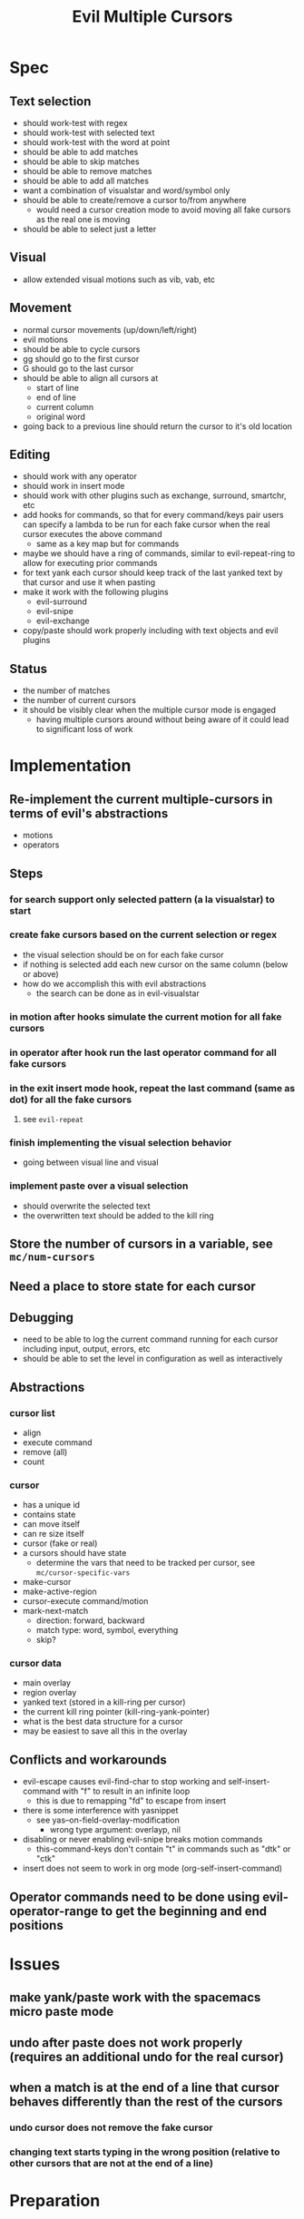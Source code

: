 #+TITLE: Evil Multiple Cursors

* Spec
** Text selection
- should work-test with regex
- should work-test with selected text
- should work-test with the word at point
- should be able to add matches
- should be able to skip matches
- should be able to remove matches
- should be able to add all matches
- want a combination of visualstar and word/symbol only
- should be able to create/remove a cursor to/from anywhere
  - would need a cursor creation mode to avoid moving all fake cursors as the real one is moving
- should be able to select just a letter 
** Visual
- allow extended visual motions such as vib, vab, etc
** Movement
- normal cursor movements (up/down/left/right)
- evil motions
- should be able to cycle cursors
- gg should go to the first cursor
- G should go to the last cursor
- should be able to align all cursors at 
  - start of line
  - end of line
  - current column
  - original word
- going back to a previous line should return the cursor to it's old location
** Editing
- should work with any operator
- should work in insert mode
- should work with other plugins such as exchange, surround, smartchr, etc
- add hooks for commands, so that for every command/keys pair users can specify a lambda to be run for each fake cursor when the real cursor executes the above command
  - same as a key map but for commands
- maybe we should have a ring of commands, similar to evil-repeat-ring to allow for executing prior commands
- for text yank each cursor should keep track of the last yanked text by that cursor and use it when pasting
- make it work with the following plugins
  - evil-surround
  - evil-snipe
  - evil-exchange
- copy/paste should work properly including with text objects and evil plugins
** Status
- the number of matches
- the number of current cursors
- it should be visibly clear when the multiple cursor mode is engaged
  - having multiple cursors around without being aware of it could lead to significant loss of work
* Implementation
** Re-implement the current multiple-cursors in terms of evil's abstractions
- motions
- operators
** Steps
*** for search support only selected pattern (a la visualstar) to start
*** create fake cursors based on the current selection or regex
- the visual selection should be on for each fake cursor
- if nothing is selected add each new cursor on the same column (below or above)
- how do we accomplish this with evil abstractions
  - the search can be done as in evil-visualstar
*** in motion after hooks simulate the current motion for all fake cursors
*** in operator after hook run the last operator command for all fake cursors
*** in the exit insert mode hook, repeat the last command (same as dot) for all the fake cursors

**** see ~evil-repeat~ 
*** finish implementing the visual selection behavior
- going between visual line and visual
*** implement paste over a visual selection
- should overwrite the selected text
- the overwritten text should be added to the kill ring
** Store the number of cursors in a variable, see ~mc/num-cursors~
** Need a place to store state for each cursor
** Debugging
- need to be able to log the current command running for each cursor including input, output, errors, etc
- should be able to set the level in configuration as well as interactively
** Abstractions
*** cursor list
- align
- execute command
- remove (all)
- count
*** cursor
- has a unique id
- contains state
- can move itself
- can re size itself
- cursor (fake or real)
- a cursors should have state 
  - determine the vars that need to be tracked per cursor, see ~mc/cursor-specific-vars~
- make-cursor
- make-active-region
- cursor-execute command/motion
- mark-next-match
  - direction: forward, backward
  - match type: word, symbol, everything
  - skip?
*** cursor data
- main overlay
- region overlay
- yanked text (stored in a kill-ring per cursor)
- the current kill ring pointer (kill-ring-yank-pointer)
- what is the best data structure for a cursor
- may be easiest to save all this in the overlay
** Conflicts and workarounds
- evil-escape causes evil-find-char to stop working and self-insert-command with "f" to result in an infinite loop
  - this is due to remapping "fd" to escape from insert
- there is some interference with yasnippet
  - see yas--on-field-overlay-modification
    - wrong type argument: overlayp, nil
- disabling or never enabling evil-snipe breaks motion commands
  - this-command-keys don't contain "t" in commands such as "dtk" or "ctk"
- insert does not seem to work in org mode (org-self-insert-command)
** Operator commands need to be done using evil-operator-range to get the beginning and end positions
* Issues
** make yank/paste work with the spacemacs micro paste mode
** undo after paste does not work properly (requires an additional undo for the real cursor)
** when a match is at the end of a line that cursor behaves differently than the rest of the cursors
*** undo cursor does not remove the fake cursor
*** changing text starts typing in the wrong position (relative to other cursors that are not at the end of a line)
* Preparation
** TODO Understand the implementation of emacs multiple-cursors
** TODO Get familiar with the abstractions of evil mode
* Related
- https://github.com/magnars/multiple-cursors.el/issues/17
- https://github.com/magnars/multiple-cursors.el
- https://github.com/terryma/vim-multiple-cursors
- http://www.sublimetext.com/docs/3/multiple_selection_with_the_keyboard.html
* Questions
** How do we draw each cursor
- should respect the color and shape of the original cursor (based on evil state)
** How do we get the visual selection in evil
** Where do we store all cursors
- store the cursors in a list (similar to evil"s ~evil-ex-active-highlights-alist~)
- define some abstractions over the cursors list
- a lot of state can be stored into the cursor overlays
- overlays can be removed and re-added to the buffer 
** How do we find all places that need to have a fake cursor
- see evil-visualstar
** How does the emacs multiple cursors work
- it creates a set of fake cursors (and regions) based on the current selection
  - see ~mc/cursor-face~ and ~mc/region-face~
- how does it create a fake cursor (and active region)
** How do we deal with copy/paste
** How do we deal with new lines
** How do I set up the environment for developing the plugin
- unit tests
- messages/debug
- install
- reload on changes
** What happens to the cursors that are off screen
* Development
** TODO Implement only prev and next based on the visual selection
- draw the cursors
- second escape should remove all fake cursors
- should be able to add a cursor for next match or show a warning message
- should be able to add a cursor for prev match or show a warning message
- should be able to add a cursor for all matches or show a warning message
- add tests
*** Behavior
**** pressing (create-next-cursor/create-prev-cursor) the first time
- output error if there is no visual selection
- output error if the visual selection is not of a supported type (inline)
- store the selected pattern
- create fake cursor at point (end of visual selection)
- store state for the current fake cursor
- remove the visual selection
- move cursor to the pattern match (end of it)
**** pressing (create-next-cursor/create-prev-cursor) subsequent times
- output error if there are no more matches or if the next match is a fake cursor
- create the next fake cursor at point
- store state for the current fake cursor
- move cursor to the next pattern match (wrap)
** TODO Implement motions for the fake and real cursors

- all evil motions should work for all cursors
- other motions that are built using evil abstractions should work such as %, etc
- after exiting insert the cursor moves to the left one char: need to do the same for all fake cursors
- add tests
** Implement operators
- all built in operators should work
- all operators implemented using evil abstractions should work
- add tests
** Keep the visual selection and ensure that making a visual selection works for all cursors
- second escape should clear the cursors (if visual selection)
- first escape should clear the visual selection (if any)
- draw the visual selection for each cursor
- add tests
** Implement prev and next based on the word/WORD/symbol at cursor as well
- add tests
** Implement skip when adding cursors
** Add ability to wrap around when doing next or prev
** Add ability to create cursors for all matches
** Handle the insert mode
- all operations performed in insert state should happen for all cursors
** Ensure undo/redo works properly for all changes and all cursors
- after undo position the cursors in the proper places
  